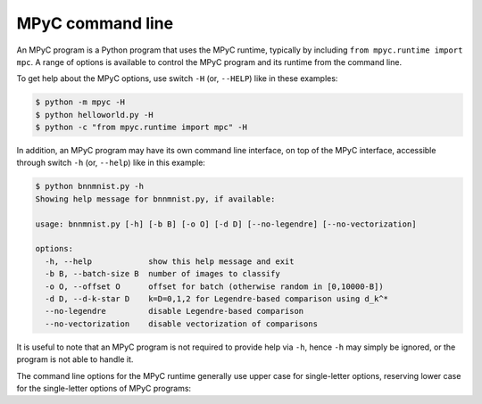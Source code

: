 .. _command line:

MPyC command line
=================

An MPyC program is a Python program that uses the MPyC runtime,
typically by including ``from mpyc.runtime import mpc``.
A range of options is available to control the
MPyC program and its runtime from the command line.

To get help about the MPyC options, use switch ``-H`` (or, ``--HELP``) like in these examples:

.. code-block::

   $ python -m mpyc -H
   $ python helloworld.py -H
   $ python -c "from mpyc.runtime import mpc" -H

In addition, an MPyC program may have its own command line interface,
on top of the MPyC interface, accessible through switch ``-h`` (or, ``--help``) like in this example:

.. code-block::

   $ python bnnmnist.py -h
   Showing help message for bnnmnist.py, if available:

   usage: bnnmnist.py [-h] [-b B] [-o O] [-d D] [--no-legendre] [--no-vectorization]

   options:
     -h, --help            show this help message and exit
     -b B, --batch-size B  number of images to classify
     -o O, --offset O      offset for batch (otherwise random in [0,10000-B])
     -d D, --d-k-star D    k=D=0,1,2 for Legendre-based comparison using d_k^*
     --no-legendre         disable Legendre-based comparison
     --no-vectorization    disable vectorization of comparisons

It is useful to note that an MPyC program is not required to provide help via ``-h``,
hence ``-h`` may simply be ignored, or the program is not able to handle it.

The command line options for the MPyC runtime generally use upper case for single-letter options,
reserving lower case for the single-letter options of MPyC programs:

.. argparse::
   :module: mpyc
   :func: get_arg_parser
   :prog: mpycprog.py

   MPyC configuration : @before
      To set up the parties and network connections.

   MPyC parameters : @before
      To control the secure computation and underlying protocols.
